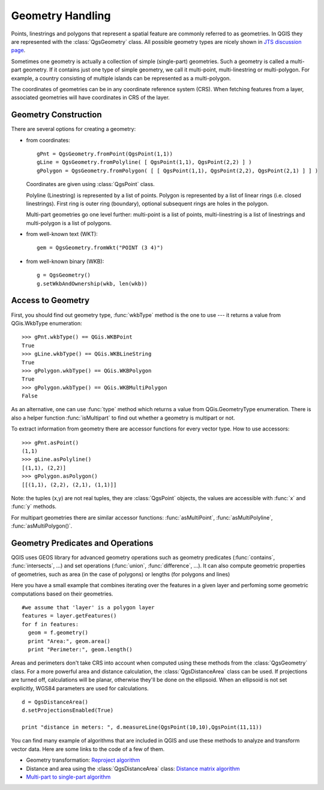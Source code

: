.. index:: geometry; handling

.. _geometry:

*****************
Geometry Handling
*****************

Points, linestrings and polygons that represent a spatial feature are commonly
referred to as geometries. In QGIS they are represented with the :class:`QgsGeometry`
class. All possible geometry types are nicely shown in `JTS discussion page
<http://www.vividsolutions.com/jts/discussion.htm#spatialDataModel>`_.

Sometimes one geometry is actually a collection of simple (single-part)
geometries. Such a geometry is called a multi-part geometry. If it contains just
one type of simple geometry, we call it multi-point, multi-linestring or
multi-polygon. For example, a country consisting of multiple islands can be
represented as a multi-polygon.

The coordinates of geometries can be in any coordinate reference system (CRS).
When fetching features from a layer, associated geometries will have
coordinates in CRS of the layer.

.. index:: geometry; construction

Geometry Construction
=====================

There are several options for creating a geometry:

* from coordinates::

    gPnt = QgsGeometry.fromPoint(QgsPoint(1,1))
    gLine = QgsGeometry.fromPolyline( [ QgsPoint(1,1), QgsPoint(2,2) ] )
    gPolygon = QgsGeometry.fromPolygon( [ [ QgsPoint(1,1), QgsPoint(2,2), QgsPoint(2,1) ] ] )

  Coordinates are given using :class:`QgsPoint` class.

  Polyline (Linestring) is represented by a list of points. Polygon is
  represented by a list of linear rings (i.e. closed linestrings). First ring
  is outer ring (boundary), optional subsequent rings are holes in the polygon.

  Multi-part geometries go one level further: multi-point is a list of points,
  multi-linestring is a list of linestrings and multi-polygon is a list of
  polygons.

* from well-known text (WKT)::

    gem = QgsGeometry.fromWkt("POINT (3 4)")

* from well-known binary (WKB)::

    g = QgsGeometry()
    g.setWkbAndOwnership(wkb, len(wkb))


.. index:: geometry; access to

Access to Geometry
==================

First, you should find out geometry type, :func:`wkbType` method is the one to
use --- it returns a value from QGis.WkbType enumeration::

  >>> gPnt.wkbType() == QGis.WKBPoint
  True
  >>> gLine.wkbType() == QGis.WKBLineString
  True
  >>> gPolygon.wkbType() == QGis.WKBPolygon
  True
  >>> gPolygon.wkbType() == QGis.WKBMultiPolygon
  False

As an alternative, one can use :func:`type` method which returns a value from
QGis.GeometryType enumeration. There is also a helper function :func:`isMultipart`
to find out whether a geometry is multipart or not.

To extract information from geometry there are accessor functions for every
vector type. How to use accessors::

  >>> gPnt.asPoint()
  (1,1)
  >>> gLine.asPolyline()
  [(1,1), (2,2)]
  >>> gPolygon.asPolygon()
  [[(1,1), (2,2), (2,1), (1,1)]]

Note: the tuples (x,y) are not real tuples, they are :class:`QgsPoint` objects,
the values are accessible with :func:`x` and :func:`y` methods.

For multipart geometries there are similar accessor functions:
:func:`asMultiPoint`, :func:`asMultiPolyline`, :func:`asMultiPolygon()`.

.. index:: geometry; predicates and operations

Geometry Predicates and Operations
==================================

QGIS uses GEOS library for advanced geometry operations such as geometry
predicates (:func:`contains`, :func:`intersects`, ...) and set operations
(:func:`union`, :func:`difference`, ...). It can also compute geometric properties of geometries, such as area (in the case of polygons) or lengths (for polygons and lines)

Here you have a small example that combines iterating over the features in a given layer and perfoming some geometric computations based on their geometries.

::


  #we assume that 'layer' is a polygon layer
  features = layer.getFeatures()
  for f in features:
    geom = f.geometry()
    print "Area:", geom.area()
    print "Perimeter:", geom.length()

Areas and perimeters don't take CRS into account when computed using these methods from the :class:`QgsGeometry` class. For a more powerful area and distance calculation, the :class:`QgsDistanceArea` class can be used. If projections are turned off, calculations will be planar, otherwise they'll be done on the ellipsoid. When an ellipsoid is not set explicitly, WGS84 parameters are used for calculations. 

::

  d = QgsDistanceArea()
  d.setProjectionsEnabled(True)
  
  print "distance in meters: ", d.measureLine(QgsPoint(10,10),QgsPoint(11,11))

You can find many example of algorithms that are included in QGIS and use these methods to analyze and transform vector data. Here are some links to the code of a few of them.

- Geometry transformation: `Reproject algorithm <https://raw.github.com/qgis/Quantum-GIS/release-2_0/python/plugins/processing/algs/ftools/ReprojectLayer.py>`_
- Distance and area using the :class:`QgsDistanceArea` class: `Distance matrix algorithm <https://raw.github.com/qgis/Quantum-GIS/release-2_0/python/plugins/processing/algs/ftools/PointDistance.py>`_
- `Multi-part to single-part algorithm <https://raw.github.com/qgis/Quantum-GIS/release-2_0/python/plugins/processing/algs/ftools/MultipartToSingleparts.py>`_

